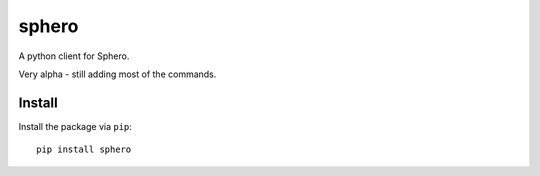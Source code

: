 sphero
======

A python client for Sphero.

Very alpha - still adding most of the commands.


Install
-------

Install the package via ``pip``::

    pip install sphero
